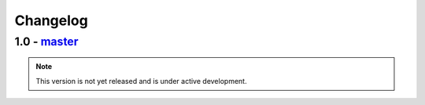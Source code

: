 Changelog
=========

1.0 - `master`_
~~~~~~~~~~~~~~~

.. note:: This version is not yet released and is under active development.


.. _`master`: https://github.com/dstufft/stockpile/

